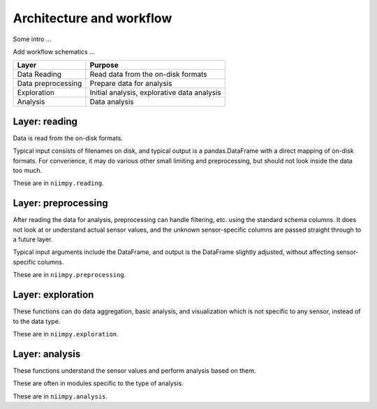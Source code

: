 Architecture and workflow
=========================

Some intro ...

Add workflow schematics ...

.. list-table:: Niimpy architecture
   :widths: 25 25 50
   :header-rows: 1

   * - Layer
     - Purpose
   * - Data reading
     - Read data from the on-disk formats
   * - Data preprocessing
     - Prepare data for analysis
   * - Exploration
     - Initial analysis, explorative data analysis
   * - Analysis
     - Data analysis
     
+-----------------------+-------------------------------------------------+
|         Layer         |                    Purpose                      | 
+=======================+=================================================+
|      Data Reading     |  Read data from the on-disk formats             | 
+-----------------------+-------------------------------------------------+
|   Data preprocessing  |  Prepare data for analysis                      |
+-----------------------+-------------------------------------------------+
|      Exploration      |  Initial analysis, explorative data analysis    |
+-----------------------+-------------------------------------------------+
|        Analysis       |  Data analysis                                  |
+-----------------------+-------------------------------------------------+

Layer: reading
--------------

Data is read from the on-disk formats.

Typical input consists of filenames on disk, and typical output is a
pandas.DataFrame with a direct mapping of on-disk formats.  For
converience, it may do various other small limiting and preprocessing,
but should not look inside the data too much.

These are in ``niimpy.reading``.

Layer: preprocessing
--------------------

After reading the data for analysis, preprocessing can handle
filtering, etc. using the standard schema columns.  It does not look at or
understand actual sensor values, and the unknown sensor-specific
columns are passed straight through to a future layer.

Typical input arguments include the DataFrame, and output is the
DataFrame slightly adjusted, without affecting sensor-specific
columns.

These are in ``niimpy.preprocessing``.

Layer: exploration
---------------------

These functions can do data aggregation, basic analysis, and visualization which is
not specific to any sensor, instead of to the data type.

These are in ``niimpy.exploration``.

Layer: analysis
---------------

These functions understand the sensor values and perform analysis
based on them.

These are often in modules specific to the type of analysis.

These are in ``niimpy.analysis``.